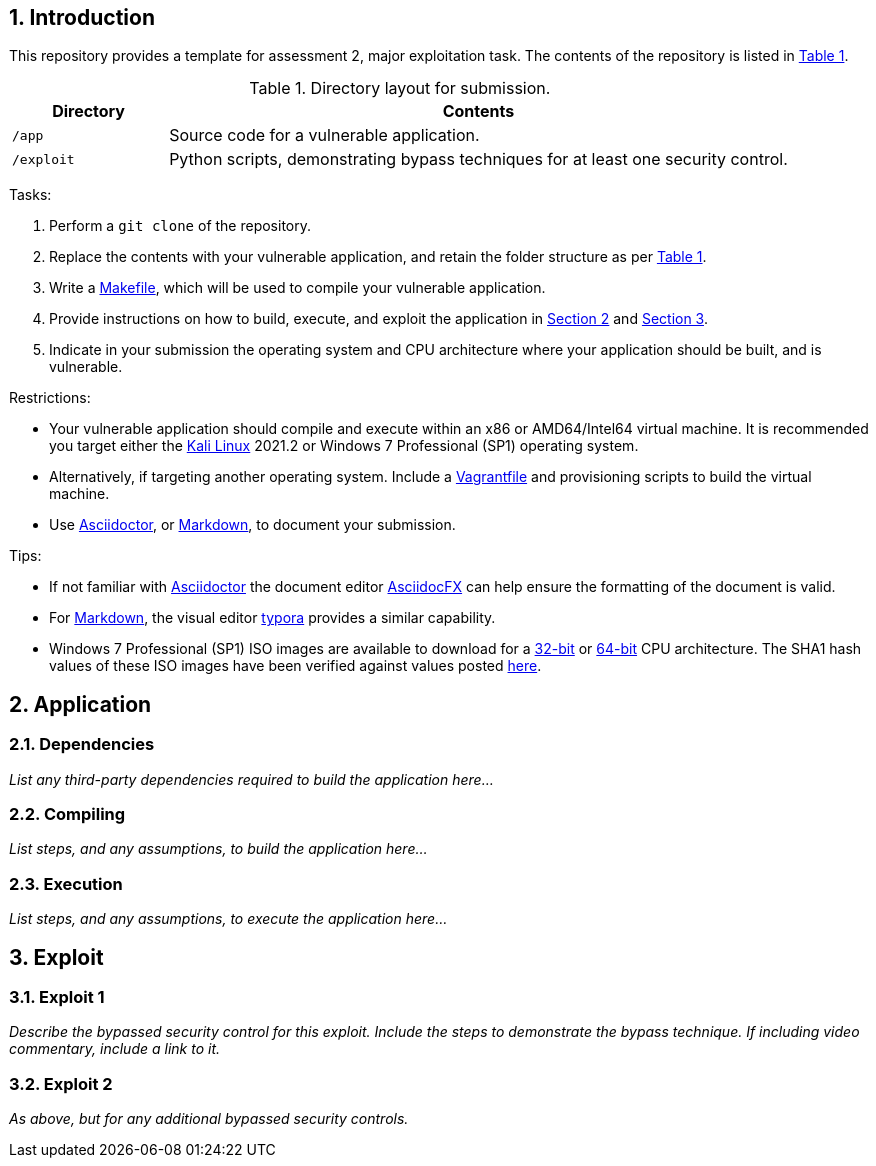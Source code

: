 // Settings

:doctype: article
:hyphens:
:icons: font
:lang: en
:listing-caption: Listing
:sectnums:
:source-highlighter: pygments
:xrefstyle: short

// Links

:url-win-7-sha1-values: https://answers.microsoft.com/en-us/windows/forum/windows_7-windows_install/how-to-obtain-a-windows-7-iso-file-to-create-an/59ef6586-f881-40b7-9070-e7950e057143
:url-win-7-x86: https://archive.org/details/Windows_7_Professional_SP1_x86.iso
:url-win-7-x64: https://archive.org/details/Windows_7_Professional_SP1_x64.iso

// Content

== Introduction

This repository provides a template for assessment 2, major exploitation task. The contents of the repository is listed in <<tab-layout>>.

[#tab-layout]
[cols="<20%,<80%", options="header"]
.Directory layout for submission.
|===
| Directory| Contents

| `/app`
| Source code for a vulnerable application.

| `/exploit`
| Python scripts, demonstrating bypass techniques for at least one security control.

|===

Tasks:

. Perform a `git clone` of the repository.

. Replace the contents with your vulnerable application, and retain the folder structure as per <<tab-layout>>.

. Write a https://makefiletutorial.com/[Makefile], which will be used to compile your vulnerable application.

. Provide instructions on how to build, execute, and exploit the application in <<sec-application>> and <<sec-exploit>>.

. Indicate in your submission the operating system and CPU architecture where your application should be built, and is vulnerable.

Restrictions:

* Your vulnerable application should compile and execute within an x86 or AMD64/Intel64 virtual machine. It is recommended you target either the https://kali.org/get-kali/#kali-virtual-machines[Kali Linux] 2021.2 or Windows 7 Professional (SP1) operating system.

* Alternatively, if targeting another operating system. Include a https://www.vagrantup.com/docs/vagrantfile[Vagrantfile] and provisioning scripts to build the virtual machine.

* Use https://asciidoctor.org/[Asciidoctor], or https://www.markdownguide.org/getting-started/[Markdown], to document your submission.

Tips:

* If not familiar with https://asciidoctor.org/[Asciidoctor] the document editor https://asciidocfx.com/[AsciidocFX] can help ensure the formatting of the document is valid.

* For https://www.markdownguide.org/getting-started/[Markdown], the visual editor https://typora.io[typora] provides a similar capability.

* Windows 7 Professional (SP1) ISO images are available to download for a {url-win-7-x86}[32-bit] or {url-win-7-x64}[64-bit] CPU architecture. The SHA1 hash values of these ISO images have been verified against values posted {url-win-7-sha1-values}[here].

[#sec-application]
== Application

=== Dependencies

_List any third-party dependencies required to build the application here..._

=== Compiling

_List steps, and any assumptions, to build the application here..._

=== Execution

_List steps, and any assumptions, to execute the application here..._

[#sec-exploit]
== Exploit

=== Exploit 1

_Describe the bypassed security control for this exploit. Include the steps to demonstrate the bypass technique. If including video commentary, include a link to it._

=== Exploit 2

_As above, but for any additional bypassed security controls._
